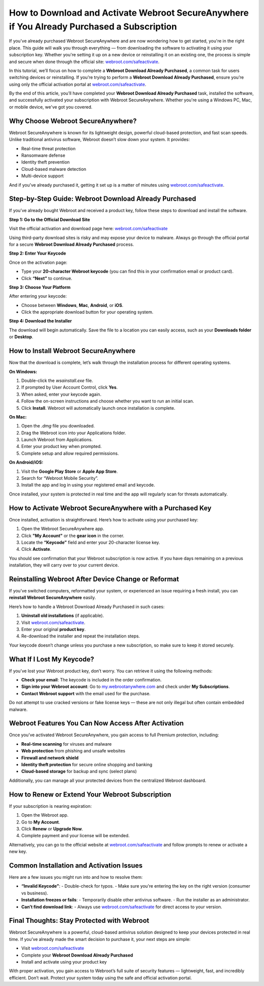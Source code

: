 How to Download and Activate Webroot SecureAnywhere if You Already Purchased a Subscription
===========================================================================================

If you've already purchased Webroot SecureAnywhere and are now wondering how to get started, you're in the right place. This guide will walk you through everything — from downloading the software to activating it using your subscription key. Whether you're setting it up on a new device or reinstalling it on an existing one, the process is simple and secure when done through the official site: `webroot.com/safeactivate <https://www.webroot.com/safeactivate>`_.

In this tutorial, we’ll focus on how to complete a **Webroot Download Already Purchased**, a common task for users switching devices or reinstalling. If you’re trying to perform a **Webroot Download Already Purchased**, ensure you’re using only the official activation portal at `webroot.com/safeactivate <https://www.webroot.com/safeactivate>`_.

By the end of this article, you’ll have completed your **Webroot Download Already Purchased** task, installed the software, and successfully activated your subscription with Webroot SecureAnywhere. Whether you're using a Windows PC, Mac, or mobile device, we've got you covered.

Why Choose Webroot SecureAnywhere?
----------------------------------

Webroot SecureAnywhere is known for its lightweight design, powerful cloud-based protection, and fast scan speeds. Unlike traditional antivirus software, Webroot doesn’t slow down your system. It provides:

- Real-time threat protection
- Ransomware defense
- Identity theft prevention
- Cloud-based malware detection
- Multi-device support

And if you've already purchased it, getting it set up is a matter of minutes using `webroot.com/safeactivate <https://www.webroot.com/safeactivate>`_.

Step-by-Step Guide: Webroot Download Already Purchased
-------------------------------------------------------

If you’ve already bought Webroot and received a product key, follow these steps to download and install the software.

**Step 1: Go to the Official Download Site**

Visit the official activation and download page here:
`webroot.com/safeactivate <https://www.webroot.com/safeactivate>`_

Using third-party download sites is risky and may expose your device to malware. Always go through the official portal for a secure **Webroot Download Already Purchased** process.

**Step 2: Enter Your Keycode**

Once on the activation page:

- Type your **20-character Webroot keycode** (you can find this in your confirmation email or product card).
- Click **“Next”** to continue.

**Step 3: Choose Your Platform**

After entering your keycode:

- Choose between **Windows**, **Mac**, **Android**, or **iOS**.
- Click the appropriate download button for your operating system.

**Step 4: Download the Installer**

The download will begin automatically. Save the file to a location you can easily access, such as your **Downloads folder** or **Desktop**.

How to Install Webroot SecureAnywhere
-------------------------------------

Now that the download is complete, let’s walk through the installation process for different operating systems.

**On Windows:**

1. Double-click the `wsainstall.exe` file.
2. If prompted by User Account Control, click **Yes**.
3. When asked, enter your keycode again.
4. Follow the on-screen instructions and choose whether you want to run an initial scan.
5. Click **Install**. Webroot will automatically launch once installation is complete.

**On Mac:**

1. Open the `.dmg` file you downloaded.
2. Drag the Webroot icon into your Applications folder.
3. Launch Webroot from Applications.
4. Enter your product key when prompted.
5. Complete setup and allow required permissions.

**On Android/iOS:**

1. Visit the **Google Play Store** or **Apple App Store**.
2. Search for “Webroot Mobile Security”.
3. Install the app and log in using your registered email and keycode.

Once installed, your system is protected in real time and the app will regularly scan for threats automatically.

How to Activate Webroot SecureAnywhere with a Purchased Key
-----------------------------------------------------------

Once installed, activation is straightforward. Here’s how to activate using your purchased key:

1. Open the Webroot SecureAnywhere app.
2. Click **"My Account"** or the **gear icon** in the corner.
3. Locate the **“Keycode”** field and enter your 20-character license key.
4. Click **Activate**.

You should see confirmation that your Webroot subscription is now active. If you have days remaining on a previous installation, they will carry over to your current device.

Reinstalling Webroot After Device Change or Reformat
----------------------------------------------------

If you've switched computers, reformatted your system, or experienced an issue requiring a fresh install, you can **reinstall Webroot SecureAnywhere** easily.

Here’s how to handle a Webroot Download Already Purchased in such cases:

1. **Uninstall old installations** (if applicable).
2. Visit `webroot.com/safeactivate <https://www.webroot.com/safeactivate>`_.
3. Enter your original **product key**.
4. Re-download the installer and repeat the installation steps.

Your keycode doesn’t change unless you purchase a new subscription, so make sure to keep it stored securely.

What If I Lost My Keycode?
--------------------------

If you’ve lost your Webroot product key, don’t worry. You can retrieve it using the following methods:

- **Check your email**: The keycode is included in the order confirmation.
- **Sign into your Webroot account**: Go to `my.webrootanywhere.com <https://my.webrootanywhere.com>`_ and check under **My Subscriptions**.
- **Contact Webroot support** with the email used for the purchase.

Do not attempt to use cracked versions or fake license keys — these are not only illegal but often contain embedded malware.

Webroot Features You Can Now Access After Activation
----------------------------------------------------

Once you’ve activated Webroot SecureAnywhere, you gain access to full Premium protection, including:

- **Real-time scanning** for viruses and malware
- **Web protection** from phishing and unsafe websites
- **Firewall and network shield**
- **Identity theft protection** for secure online shopping and banking
- **Cloud-based storage** for backup and sync (select plans)

Additionally, you can manage all your protected devices from the centralized Webroot dashboard.

How to Renew or Extend Your Webroot Subscription
------------------------------------------------

If your subscription is nearing expiration:

1. Open the Webroot app.
2. Go to **My Account**.
3. Click **Renew** or **Upgrade Now**.
4. Complete payment and your license will be extended.

Alternatively, you can go to the official website at `webroot.com/safeactivate <https://www.webroot.com/safeactivate>`_ and follow prompts to renew or activate a new key.

Common Installation and Activation Issues
-----------------------------------------

Here are a few issues you might run into and how to resolve them:

- **“Invalid Keycode”**:
  - Double-check for typos.
  - Make sure you're entering the key on the right version (consumer vs business).

- **Installation freezes or fails**:
  - Temporarily disable other antivirus software.
  - Run the installer as an administrator.

- **Can’t find download link**:
  - Always use `webroot.com/safeactivate <https://www.webroot.com/safeactivate>`_ for direct access to your version.

Final Thoughts: Stay Protected with Webroot
-------------------------------------------

Webroot SecureAnywhere is a powerful, cloud-based antivirus solution designed to keep your devices protected in real time. If you’ve already made the smart decision to purchase it, your next steps are simple:

- Visit `webroot.com/safeactivate <https://www.webroot.com/safeactivate>`_
- Complete your **Webroot Download Already Purchased**
- Install and activate using your product key

With proper activation, you gain access to Webroot’s full suite of security features — lightweight, fast, and incredibly efficient. Don’t wait. Protect your system today using the safe and official activation portal.